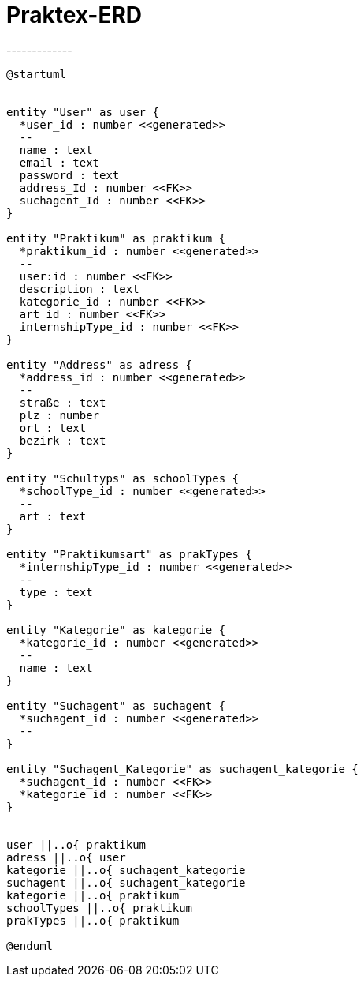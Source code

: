 # Praktex-ERD
-------------

[plantuml]
----
@startuml


entity "User" as user {
  *user_id : number <<generated>>
  --
  name : text
  email : text
  password : text
  address_Id : number <<FK>>
  suchagent_Id : number <<FK>>
}

entity "Praktikum" as praktikum {
  *praktikum_id : number <<generated>>
  --
  user:id : number <<FK>>
  description : text
  kategorie_id : number <<FK>>
  art_id : number <<FK>>
  internshipType_id : number <<FK>>
}

entity "Address" as adress {
  *address_id : number <<generated>>
  --
  straße : text
  plz : number
  ort : text
  bezirk : text
}

entity "Schultyps" as schoolTypes {
  *schoolType_id : number <<generated>>
  --
  art : text
}

entity "Praktikumsart" as prakTypes {
  *internshipType_id : number <<generated>>
  --
  type : text
}

entity "Kategorie" as kategorie {
  *kategorie_id : number <<generated>>
  --
  name : text
}

entity "Suchagent" as suchagent {
  *suchagent_id : number <<generated>>
  --
}

entity "Suchagent_Kategorie" as suchagent_kategorie {
  *suchagent_id : number <<FK>>
  *kategorie_id : number <<FK>>
}


user ||..o{ praktikum
adress ||..o{ user
kategorie ||..o{ suchagent_kategorie
suchagent ||..o{ suchagent_kategorie
kategorie ||..o{ praktikum
schoolTypes ||..o{ praktikum
prakTypes ||..o{ praktikum

@enduml
----